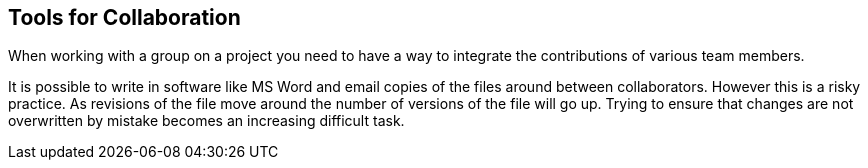 == Tools for Collaboration


When working with a group on a project you need to have a way to
integrate the contributions of various team members. 

It is possible to write in software like MS Word and email copies of
the files around between collaborators. However this is a risky
practice. As revisions of the file move around the number of versions
of the file will go up. Trying to ensure that changes are not
overwritten by mistake becomes an increasing difficult task. 


........................................

........................................

